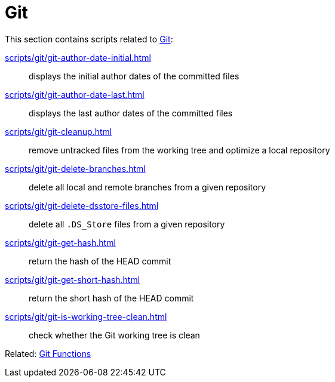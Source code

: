 // SPDX-FileCopyrightText: © 2024 Sebastian Davids <sdavids@gmx.de>
// SPDX-License-Identifier: Apache-2.0
= Git

This section contains scripts related to https://git-scm.com[Git]:

xref:scripts/git/git-author-date-initial.adoc[]:: displays the initial author dates of the committed files
xref:scripts/git/git-author-date-last.adoc[]:: displays the last author dates of the committed files
xref:scripts/git/git-cleanup.adoc[]:: remove untracked files from the working tree and optimize a local repository
xref:scripts/git/git-delete-branches.adoc[]:: delete all local and remote branches from a given repository
xref:scripts/git/git-delete-dsstore-files.adoc[]:: delete all `.DS_Store` files from a given repository
xref:scripts/git/git-get-hash.adoc[]:: return the hash of the HEAD commit
xref:scripts/git/git-get-short-hash.adoc[]:: return the short hash of the HEAD commit
xref:scripts/git/git-is-working-tree-clean.adoc[]:: check whether the Git working tree is clean

Related: xref:functions/git/git.adoc[Git Functions]
